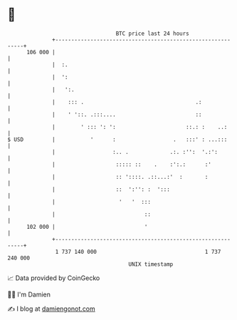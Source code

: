 * 👋

#+begin_example
                                     BTC price last 24 hours                    
                 +------------------------------------------------------------+ 
         106 000 |                                                            | 
                 |  :.                                                        | 
                 |  ':                                                        | 
                 |   ':.                                                      | 
                 |    ::: .                                   .:              | 
                 |    ' '::. .:::....                         ::              | 
                 |        ' ::: ': ':                      ::.: :    ..:      | 
   $ USD         |           '      :                  .   :::' : ...:::      | 
                 |                  :.. .             .:. :'':  '.:':         | 
                 |                   ::::: ::    .    :':.:      :'           | 
                 |                   :: '::::. .::...:'  :       :            | 
                 |                   ::  ':'': :  ':::                        | 
                 |                    '   '  :::                              | 
                 |                            ::                              | 
         102 000 |                            '                               | 
                 +------------------------------------------------------------+ 
                  1 737 140 000                                  1 737 240 000  
                                         UNIX timestamp                         
#+end_example
📈 Data provided by CoinGecko

🧑‍💻 I'm Damien

✍️ I blog at [[https://www.damiengonot.com][damiengonot.com]]
